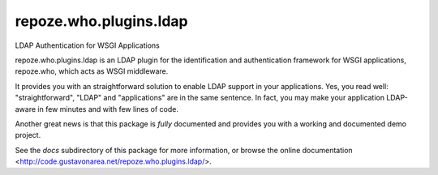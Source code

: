 repoze.who.plugins.ldap
-----------------------

LDAP Authentication for WSGI Applications

repoze.who.plugins.ldap is an LDAP plugin for the identification and
authentication framework for WSGI applications, repoze.who, which acts as WSGI
middleware.

It provides you with an straightforward solution to enable LDAP support in your
applications. Yes, you read well: "straightforward", "LDAP" and
"applications" are in the same sentence. In fact, you may make your application
LDAP-aware in few minutes and with few lines of code.

Another great news is that this package is *fully* documented and provides you
with a working and documented demo project.

See the `docs` subdirectory of this package for more information, or browse
the online documentation <http://code.gustavonarea.net/repoze.who.plugins.ldap/>.
